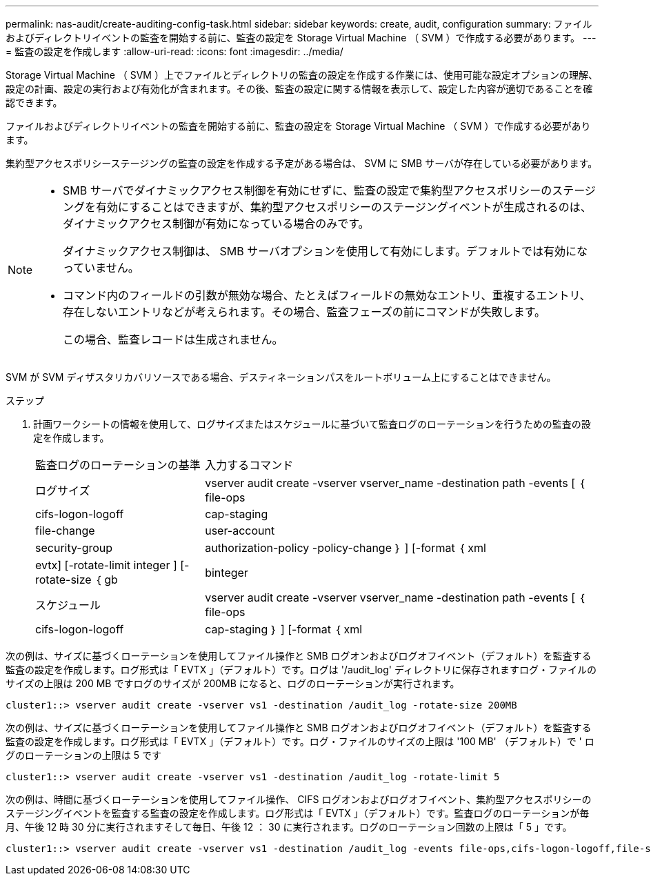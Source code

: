 ---
permalink: nas-audit/create-auditing-config-task.html 
sidebar: sidebar 
keywords: create, audit, configuration 
summary: ファイルおよびディレクトリイベントの監査を開始する前に、監査の設定を Storage Virtual Machine （ SVM ）で作成する必要があります。 
---
= 監査の設定を作成します
:allow-uri-read: 
:icons: font
:imagesdir: ../media/


[role="lead"]
Storage Virtual Machine （ SVM ）上でファイルとディレクトリの監査の設定を作成する作業には、使用可能な設定オプションの理解、設定の計画、設定の実行および有効化が含まれます。その後、監査の設定に関する情報を表示して、設定した内容が適切であることを確認できます。

ファイルおよびディレクトリイベントの監査を開始する前に、監査の設定を Storage Virtual Machine （ SVM ）で作成する必要があります。

集約型アクセスポリシーステージングの監査の設定を作成する予定がある場合は、 SVM に SMB サーバが存在している必要があります。

[NOTE]
====
* SMB サーバでダイナミックアクセス制御を有効にせずに、監査の設定で集約型アクセスポリシーのステージングを有効にすることはできますが、集約型アクセスポリシーのステージングイベントが生成されるのは、ダイナミックアクセス制御が有効になっている場合のみです。
+
ダイナミックアクセス制御は、 SMB サーバオプションを使用して有効にします。デフォルトでは有効になっていません。

* コマンド内のフィールドの引数が無効な場合、たとえばフィールドの無効なエントリ、重複するエントリ、存在しないエントリなどが考えられます。その場合、監査フェーズの前にコマンドが失敗します。
+
この場合、監査レコードは生成されません。



====
SVM が SVM ディザスタリカバリソースである場合、デスティネーションパスをルートボリューム上にすることはできません。

.ステップ
. 計画ワークシートの情報を使用して、ログサイズまたはスケジュールに基づいて監査ログのローテーションを行うための監査の設定を作成します。
+
[cols="30,70"]
|===


| 監査ログのローテーションの基準 | 入力するコマンド 


 a| 
ログサイズ
 a| 
vserver audit create -vserver vserver_name -destination path -events [ ｛ file-ops | cifs-logon-logoff | cap-staging | file-change | user-account | security-group | authorization-policy -policy-change ｝ ] [-format ｛ xml | evtx] [-rotate-limit integer ] [-rotate-size ｛ gb | binteger



 a| 
スケジュール
 a| 
vserver audit create -vserver vserver_name -destination path -events [ ｛ file-ops | cifs-logon-logoff | cap-staging ｝ ] [-format ｛ xml | evtx ｝ ] [-rotate-limit integer ] [--rotate-schedule-month chron_month] [--rotate-schedule-dayofweek chron_month] [-rotate-hour] chron-hour [ -dayofweek chron -hour chron -hour

[NOTE]
====
時間ベースの監査ログローテーションを設定する場合は '-rotate-schedule-minute パラメータが必要です

====
|===


次の例は、サイズに基づくローテーションを使用してファイル操作と SMB ログオンおよびログオフイベント（デフォルト）を監査する監査の設定を作成します。ログ形式は「 EVTX 」（デフォルト）です。ログは '/audit_log' ディレクトリに保存されますログ・ファイルのサイズの上限は 200 MB ですログのサイズが 200MB になると、ログのローテーションが実行されます。

[listing]
----
cluster1::> vserver audit create -vserver vs1 -destination /audit_log -rotate-size 200MB
----
次の例は、サイズに基づくローテーションを使用してファイル操作と SMB ログオンおよびログオフイベント（デフォルト）を監査する監査の設定を作成します。ログ形式は「 EVTX 」（デフォルト）です。ログ・ファイルのサイズの上限は '100 MB' （デフォルト）で ' ログのローテーションの上限は 5 です

[listing]
----
cluster1::> vserver audit create -vserver vs1 -destination /audit_log -rotate-limit 5
----
次の例は、時間に基づくローテーションを使用してファイル操作、 CIFS ログオンおよびログオフイベント、集約型アクセスポリシーのステージングイベントを監査する監査の設定を作成します。ログ形式は「 EVTX 」（デフォルト）です。監査ログのローテーションが毎月、午後 12 時 30 分に実行されますそして毎日、午後 12 ： 30 に実行されます。ログのローテーション回数の上限は「 5 」です。

[listing]
----
cluster1::> vserver audit create -vserver vs1 -destination /audit_log -events file-ops,cifs-logon-logoff,file-share,audit-policy-change,user-account,security-group,authorization-policy-change,cap-staging -rotate-schedule-month all -rotate-schedule-dayofweek all -rotate-schedule-hour 12 -rotate-schedule-minute 30 -rotate-limit 5
----